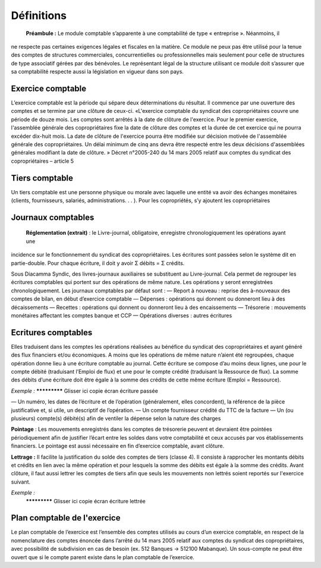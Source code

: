 Définitions
===========

	**Préambule :** Le module comptable s’apparente à une comptabilité de type « entreprise ». Néanmoins, il
ne respecte pas certaines exigences légales et fiscales en la matière. Ce module ne peux pas être utilisé pour
la tenue des comptes de structures commerciales, concurrentielles ou professionnelles mais seulement pour
celle de structures de type associatif gérées par des bénévoles. Le représentant légal de la structure utilisant
ce module doit s’assurer que sa comptabilité respecte aussi la législation en vigueur dans son pays.


Exercice comptable
------------------

L’exercice comptable est la période qui sépare deux déterminations du résultat. Il commence par une ouverture des comptes
et se termine par une clôture de ceux-ci.
«L'exercice comptable du syndicat des copropriétaires couvre une période de douze mois. Les comptes sont arrêtés à la date
de clôture de l'exercice. Pour le premier exercice, l'assemblée générale des copropriétaires fixe la date de clôture des
comptes et la durée de cet exercice qui ne pourra excéder dix-huit mois.
La date de clôture de l'exercice pourra être modifiée sur décision motivée de l'assemblée générale des copropriétaires.
Un délai minimum de cinq ans devra être respecté entre les deux décisions d'assemblées générales modifiant la date
de clôture. » Décret n°2005-240 du 14 mars 2005 relatif aux comptes du syndicat des copropriétaires – article 5


Tiers comptable
---------------

Un tiers comptable est une personne physique ou morale avec laquelle une entité va avoir des échanges monétaires
(clients, fournisseurs, salariés, administrations. . . ). Pour les copropriétés, s’y ajoutent les copropriétaires


Journaux comptables
-------------------

	**Réglementation (extrait)** : le Livre-journal, obligatoire, enregistre chronologiquement les opérations ayant une
incidence sur le fonctionnement du syndicat des copropriétaires. Les écritures sont passées selon le système dit
en partie-double. Pour chaque écriture, il doit y avoir Σ débits = Σ crédits.

Sous Diacamma Syndic, des livres-journaux auxiliaires se substituent au Livre-journal. Cela permet de regrouper les écritures
comptables qui portent sur des opérations de même nature. Les opérations y seront enregistrées chronologiquement.
Les journaux comptables par défaut sont :
— Report à nouveau : reprise des à-nouveaux des comptes de bilan, en début d’exercice comptable
— Dépenses : opérations qui donnent ou donneront lieu à des décaissements
— Recettes : opérations qui donnent ou donneront lieu à des encaissements
— Trésorerie : mouvements monétaires affectant les comptes banque et CCP
— Opérations diverses : autres écritures

Ecritures comptables
--------------------

Elles traduisent dans les comptes les opérations réalisées au bénéfice du syndicat des copropriétaires et ayant généré des
flux financiers et/ou économiques.
A moins que les opérations de même nature n’aient été regroupées, chaque opération donne lieu à une écriture comptable au
journal. Cette écriture se compose d’au moins deux lignes, une pour le compte débité (traduisant l’Emploi de flux) et une
pour le compte crédité (traduisant la Ressource de flux).
La somme des débits d’une écriture doit être égale à la somme des crédits de cette même écriture (Emploi = Ressource).

*Exemple :*
************* Glisser ici copie écran écriture passée

— Un numéro, les dates de l’écriture et de l’opération (généralement, elles concordent), la référence de la pièce
justificative et, si utile, un descriptif de l’opération.
— Un compte fournisseur crédité du TTC de la facture
— Un (ou plusieurs) compte(s) débité(s) afin de ventiler la dépense selon la nature des charges

**Pointage** :
Les mouvements enregistrés dans les comptes de trésorerie peuvent et devraient être pointées périodiquement afin de
justifier l’écart entre les soldes dans votre comptabilité et ceux accusés par vos établissements financiers. Le pointage est aussi nécessaire en fin d’exercice comptable, avant clôture.

**Lettrage :**
Il facilite la justification du solde des comptes de tiers (classe 4). Il consiste à rapprocher les montants débits et crédits en lien avec la même opération et pour lesquels la somme des débits est égale à la somme des crédits. Avant clôture, il faut
aussi lettrer les comptes de tiers afin que seuls les mouvements non lettrés soient reportés sur l'exercice suivant.

*Exemple :*
 ************* Glisser ici copie écran écriture lettrée

Plan comptable de l'exercice
----------------------------

Le plan comptable de l’exercice est l’ensemble des comptes utilisés au cours d’un exercice comptable, en respect de la
nomenclature des comptes énoncée dans l’arrêté du 14 mars 2005 relatif aux comptes du syndicat des copropriétaires,
avec possibilité de subdivision en cas de besoin (ex. 512 Banques → 512100 Mabanque).
Un sous-compte ne peut être ouvert que si le compte parent existe dans le plan comptable de l’exercice.

